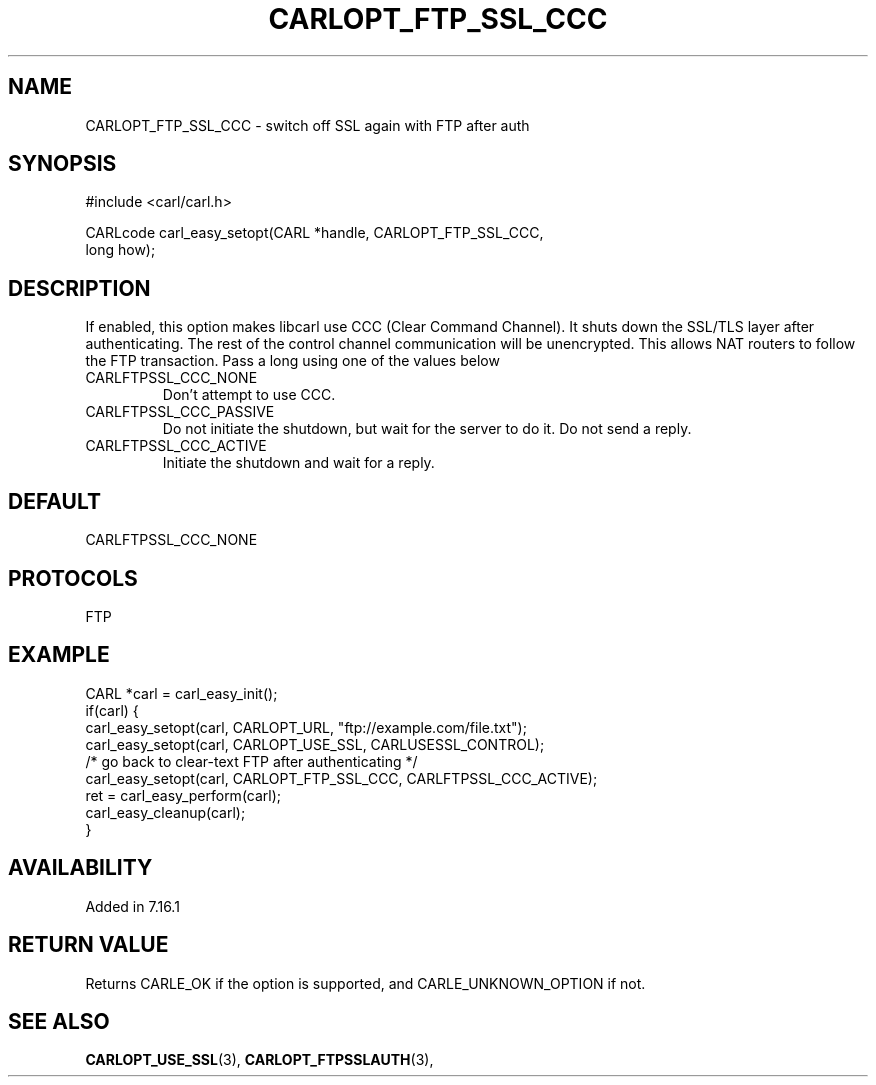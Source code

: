 .\" **************************************************************************
.\" *                                  _   _ ____  _
.\" *  Project                     ___| | | |  _ \| |
.\" *                             / __| | | | |_) | |
.\" *                            | (__| |_| |  _ <| |___
.\" *                             \___|\___/|_| \_\_____|
.\" *
.\" * Copyright (C) 1998 - 2017, Daniel Stenberg, <daniel@haxx.se>, et al.
.\" *
.\" * This software is licensed as described in the file COPYING, which
.\" * you should have received as part of this distribution. The terms
.\" * are also available at https://carl.se/docs/copyright.html.
.\" *
.\" * You may opt to use, copy, modify, merge, publish, distribute and/or sell
.\" * copies of the Software, and permit persons to whom the Software is
.\" * furnished to do so, under the terms of the COPYING file.
.\" *
.\" * This software is distributed on an "AS IS" basis, WITHOUT WARRANTY OF ANY
.\" * KIND, either express or implied.
.\" *
.\" **************************************************************************
.\"
.TH CARLOPT_FTP_SSL_CCC 3 "19 Jun 2014" "libcarl 7.37.0" "carl_easy_setopt options"
.SH NAME
CARLOPT_FTP_SSL_CCC \- switch off SSL again with FTP after auth
.SH SYNOPSIS
#include <carl/carl.h>

CARLcode carl_easy_setopt(CARL *handle, CARLOPT_FTP_SSL_CCC,
                          long how);
.SH DESCRIPTION
If enabled, this option makes libcarl use CCC (Clear Command Channel). It
shuts down the SSL/TLS layer after authenticating. The rest of the control
channel communication will be unencrypted. This allows NAT routers to follow
the FTP transaction. Pass a long using one of the values below
.IP CARLFTPSSL_CCC_NONE
Don't attempt to use CCC.
.IP CARLFTPSSL_CCC_PASSIVE
Do not initiate the shutdown, but wait for the server to do it. Do not send a
reply.
.IP CARLFTPSSL_CCC_ACTIVE
Initiate the shutdown and wait for a reply.
.SH DEFAULT
CARLFTPSSL_CCC_NONE
.SH PROTOCOLS
FTP
.SH EXAMPLE
.nf
CARL *carl = carl_easy_init();
if(carl) {
  carl_easy_setopt(carl, CARLOPT_URL, "ftp://example.com/file.txt");
  carl_easy_setopt(carl, CARLOPT_USE_SSL, CARLUSESSL_CONTROL);
  /* go back to clear-text FTP after authenticating */
  carl_easy_setopt(carl, CARLOPT_FTP_SSL_CCC, CARLFTPSSL_CCC_ACTIVE);
  ret = carl_easy_perform(carl);
  carl_easy_cleanup(carl);
}
.fi
.SH AVAILABILITY
Added in 7.16.1
.SH RETURN VALUE
Returns CARLE_OK if the option is supported, and CARLE_UNKNOWN_OPTION if not.
.SH "SEE ALSO"
.BR CARLOPT_USE_SSL "(3), " CARLOPT_FTPSSLAUTH "(3), "
